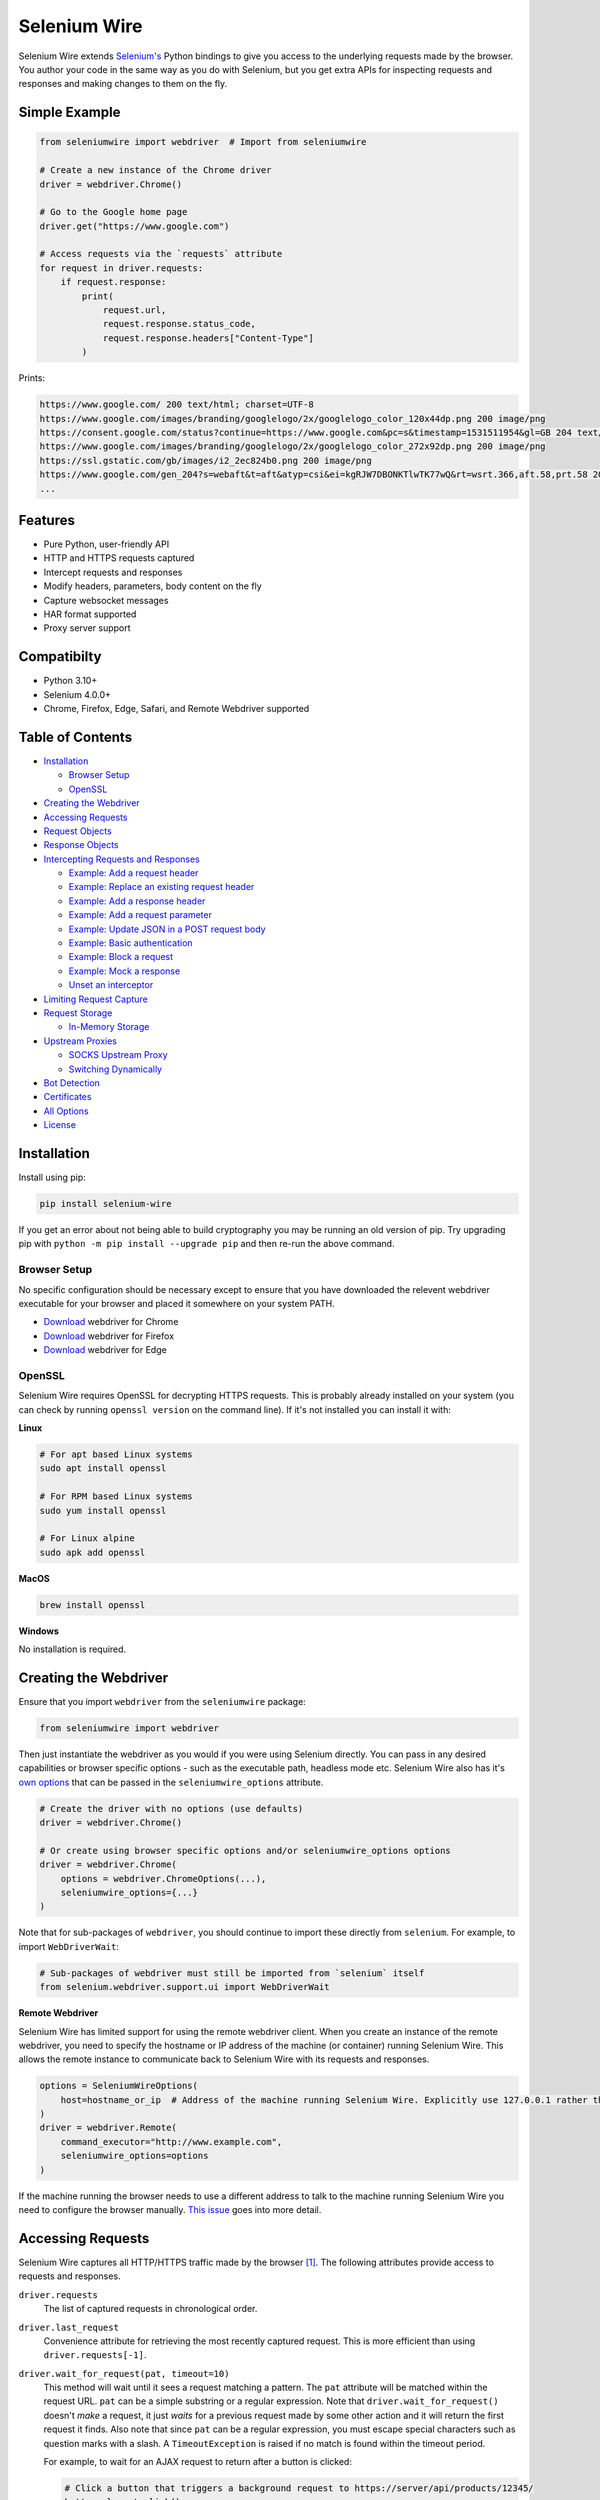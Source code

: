 Selenium Wire
=============

Selenium Wire extends `Selenium's <https://www.selenium.dev/documentation/en/>`_ Python bindings to give you access to the underlying requests made by the browser. You author your code in the same way as you do with Selenium, but you get extra APIs for inspecting requests and responses and making changes to them on the fly.

.. image:: https://github.com/wkeeling/selenium-wire/workflows/build/badge.svg
        :target: https://github.com/wkeeling/selenium-wire/actions

.. image:: https://codecov.io/gh/wkeeling/selenium-wire/branch/master/graph/badge.svg
        :target: https://codecov.io/gh/wkeeling/selenium-wire

.. image:: https://img.shields.io/badge/python-3.7%2C%203.8%2C%203.9%2C%203.10-blue.svg
        :target: https://pypi.python.org/pypi/selenium-wire

.. image:: https://img.shields.io/pypi/v/selenium-wire.svg
        :target: https://pypi.python.org/pypi/selenium-wire

.. image:: https://img.shields.io/pypi/l/selenium-wire.svg
        :target: https://pypi.python.org/pypi/selenium-wire

.. image:: https://pepy.tech/badge/selenium-wire/month
        :target: https://pepy.tech/project/selenium-wire

Simple Example
~~~~~~~~~~~~~~

.. code:: python

    from seleniumwire import webdriver  # Import from seleniumwire

    # Create a new instance of the Chrome driver
    driver = webdriver.Chrome()

    # Go to the Google home page
    driver.get("https://www.google.com")

    # Access requests via the `requests` attribute
    for request in driver.requests:
        if request.response:
            print(
                request.url,
                request.response.status_code,
                request.response.headers["Content-Type"]
            )

Prints:

.. code:: bash

    https://www.google.com/ 200 text/html; charset=UTF-8
    https://www.google.com/images/branding/googlelogo/2x/googlelogo_color_120x44dp.png 200 image/png
    https://consent.google.com/status?continue=https://www.google.com&pc=s&timestamp=1531511954&gl=GB 204 text/html; charset=utf-8
    https://www.google.com/images/branding/googlelogo/2x/googlelogo_color_272x92dp.png 200 image/png
    https://ssl.gstatic.com/gb/images/i2_2ec824b0.png 200 image/png
    https://www.google.com/gen_204?s=webaft&t=aft&atyp=csi&ei=kgRJW7DBONKTlwTK77wQ&rt=wsrt.366,aft.58,prt.58 204 text/html; charset=UTF-8
    ...

Features
~~~~~~~~

* Pure Python, user-friendly API
* HTTP and HTTPS requests captured
* Intercept requests and responses
* Modify headers, parameters, body content on the fly
* Capture websocket messages
* HAR format supported
* Proxy server support

Compatibilty
~~~~~~~~~~~~

* Python 3.10+
* Selenium 4.0.0+
* Chrome, Firefox, Edge, Safari, and Remote Webdriver supported

Table of Contents
~~~~~~~~~~~~~~~~~

- `Installation`_

  * `Browser Setup`_

  * `OpenSSL`_

- `Creating the Webdriver`_

- `Accessing Requests`_

- `Request Objects`_

- `Response Objects`_

- `Intercepting Requests and Responses`_

  * `Example: Add a request header`_
  * `Example: Replace an existing request header`_
  * `Example: Add a response header`_
  * `Example: Add a request parameter`_
  * `Example: Update JSON in a POST request body`_
  * `Example: Basic authentication`_
  * `Example: Block a request`_
  * `Example: Mock a response`_
  * `Unset an interceptor`_

- `Limiting Request Capture`_

- `Request Storage`_

  * `In-Memory Storage`_

- `Upstream Proxies`_

  * `SOCKS Upstream Proxy`_

  * `Switching Dynamically`_

- `Bot Detection`_

- `Certificates`_

- `All Options`_

- `License`_

Installation
~~~~~~~~~~~~

Install using pip:

.. code:: bash

    pip install selenium-wire

If you get an error about not being able to build cryptography you may be running an old version of pip. Try upgrading pip with ``python -m pip install --upgrade pip`` and then re-run the above command.

Browser Setup
-------------

No specific configuration should be necessary except to ensure that you have downloaded the relevent webdriver executable for your browser and placed it somewhere on your system PATH.

- `Download <https://sites.google.com/chromium.org/driver/>`__ webdriver for Chrome
- `Download <https://github.com/mozilla/geckodriver/>`__ webdriver for Firefox
- `Download <https://developer.microsoft.com/en-us/microsoft-edge/tools/webdriver/>`__ webdriver for Edge

OpenSSL
-------

Selenium Wire requires OpenSSL for decrypting HTTPS requests. This is probably already installed on your system (you can check by running ``openssl version`` on the command line). If it's not installed you can install it with:

**Linux**

.. code:: bash

    # For apt based Linux systems
    sudo apt install openssl

    # For RPM based Linux systems
    sudo yum install openssl

    # For Linux alpine
    sudo apk add openssl

**MacOS**

.. code:: bash

    brew install openssl

**Windows**

No installation is required.

Creating the Webdriver
~~~~~~~~~~~~~~~~~~~~~~

Ensure that you import ``webdriver`` from the ``seleniumwire`` package:

.. code:: python

    from seleniumwire import webdriver

Then just instantiate the webdriver as you would if you were using Selenium directly. You can pass in any desired capabilities or browser specific options - such as the executable path, headless mode etc. Selenium Wire also has it's `own options`_ that can be passed in the ``seleniumwire_options`` attribute.

.. code:: python

    # Create the driver with no options (use defaults)
    driver = webdriver.Chrome()

    # Or create using browser specific options and/or seleniumwire_options options
    driver = webdriver.Chrome(
        options = webdriver.ChromeOptions(...),
        seleniumwire_options={...}
    )

.. _`own options`: #all-options

Note that for sub-packages of ``webdriver``, you should continue to import these directly from ``selenium``. For example, to import ``WebDriverWait``:

.. code:: python

    # Sub-packages of webdriver must still be imported from `selenium` itself
    from selenium.webdriver.support.ui import WebDriverWait

**Remote Webdriver**

Selenium Wire has limited support for using the remote webdriver client. When you create an instance of the remote webdriver, you need to specify the hostname or IP address of the machine (or container) running Selenium Wire. This allows the remote instance to communicate back to Selenium Wire with its requests and responses.

.. code:: python

    options = SeleniumWireOptions(
        host=hostname_or_ip  # Address of the machine running Selenium Wire. Explicitly use 127.0.0.1 rather than localhost if remote session is running locally.
    )
    driver = webdriver.Remote(
        command_executor="http://www.example.com",
        seleniumwire_options=options
    )

If the machine running the browser needs to use a different address to talk to the machine running Selenium Wire you need to configure the browser manually. `This issue <https://github.com/wkeeling/selenium-wire/issues/220>`_ goes into more detail.

Accessing Requests
~~~~~~~~~~~~~~~~~~

Selenium Wire captures all HTTP/HTTPS traffic made by the browser [1]_. The following attributes provide access to requests and responses.

``driver.requests``
    The list of captured requests in chronological order.

``driver.last_request``
    Convenience attribute for retrieving the most recently captured request. This is more efficient than using ``driver.requests[-1]``.

``driver.wait_for_request(pat, timeout=10)``
    This method will wait until it sees a request matching a pattern. The ``pat`` attribute will be matched within the request URL. ``pat`` can be a simple substring or a regular expression. Note that ``driver.wait_for_request()`` doesn't *make* a request, it just *waits* for a previous request made by some other action and it will return the first request it finds. Also note that since ``pat`` can be a regular expression, you must escape special characters such as question marks with a slash. A ``TimeoutException`` is raised if no match is found within the timeout period.

    For example, to wait for an AJAX request to return after a button is clicked:

    .. code:: python

        # Click a button that triggers a background request to https://server/api/products/12345/
        button_element.click()

        # Wait for the request/response to complete
        request = driver.wait_for_request("/api/products/12345/")

``driver.har``
    A JSON formatted HAR archive of HTTP transactions that have taken place. HAR capture is turned off by default and you must set the ``enable_har`` `option`_ to ``True`` before using ``driver.har``.

``driver.iter_requests()``
    Returns an iterator over captured requests. Useful when dealing with a large number of requests.

``driver.request_interceptor``
    Used to set a request interceptor. See `Intercepting Requests and Responses`_.

``driver.response_interceptor``
    Used to set a response interceptor.

**Clearing Requests**

To clear previously captured requests and HAR entries, use ``del``:

.. code:: python

    del driver.requests

.. [1] Selenium Wire ignores OPTIONS requests by default, as these are typically uninteresting and just add overhead. If you want to capture OPTIONS requests, you need to set the ``ignore_http_methods`` `option`_ to ``[]``.

.. _`option`: #all-options

Request Objects
~~~~~~~~~~~~~~~

Request objects have the following attributes.

``body``
    The request body as ``bytes``. If the request has no body the value of ``body`` will be empty, i.e. ``b""``.

``certificate_list``
    Information about the server SSL certificates. Empty for non-HTTPS requests.

``date``
    The datetime the request was made.

``headers``
    A dictionary-like object of request headers. Headers are case-insensitive and duplicates are permitted. Asking for ``request.headers["user-agent"]`` will return the value of the ``User-Agent`` header. If you wish to replace a header, make sure you delete the existing header first with ``del request.headers["header-name"]``, otherwise you'll create a duplicate.

``host``
    The request host, e.g. ``www.example.com``

``method``
    The HTTP method, e.g. ``GET`` or ``POST`` etc.

``params``
    A dictionary of request parameters. If a parameter with the same name appears more than once in the request, it's value in the dictionary will be a list.

``path``
    The request path, e.g. ``/some/path/index.html``

``querystring``
    The query string, e.g. ``foo=bar&spam=eggs``

``response``
   The `response object`_ associated with the request. This will be ``None`` if the request has no response.

``url``
    The request URL, e.g. ``https://www.example.com/some/path/index.html?foo=bar&spam=eggs``

``ws_messages``
    Where the request is a websocket handshake request (normally with a URL starting ``wss://``) then ``ws_messages`` will contain a list of any websocket messages sent and received. See `WebSocketMessage Objects`_.

Request objects have the following methods.

``abort(error_code=403)``
    Trigger immediate termination of the request with the supplied error code. For use within request interceptors. See `Example: Block a request`_.

``create_response(status_code, headers=(), body=b"")``
    Create a response and return it without sending any data to the remote server. For use within request interceptors. See `Example: Mock a response`_.

.. _`response object`: #response-objects

WebSocketMessage Objects
------------------------

These objects represent websocket messages sent between the browser and server and vice versa. They are held in a list by ``request.ws_messages`` on websocket handshake requests. They have the following attributes.

``content``
    The message content which may be either ``str`` or ``bytes``.

``date``
    The datetime of the message.

``from_client``
    ``True`` when the message was sent by the client and ``False`` when sent by the server.

Response Objects
~~~~~~~~~~~~~~~~

Response objects have the following attributes.

``body``
    The response body as ``bytes``. If the response has no body the value of ``body`` will be empty, i.e. ``b""``. Sometimes the body may have been compressed by the server. You can prevent this with the ``disable_encoding`` `option`_. To manually decode an encoded response body you can do:

.. code:: python

    from seleniumwire.utils import decode

    body = decode(response.body, response.headers.get("Content-Encoding", "identity"))


``date``
    The datetime the response was received.

``headers``
     A dictionary-like object of response headers. Headers are case-insensitive and duplicates are permitted. Asking for ``response.headers["content-length"]`` will return the value of the ``Content-Length`` header. If you wish to replace a header, make sure you delete the existing header first with ``del response.headers["header-name"]``, otherwise you'll create a duplicate.

``reason``
    The reason phrase, e.g. ``OK`` or ``Not Found`` etc.

``status_code``
    The status code of the response, e.g. ``200`` or ``404`` etc.


Intercepting Requests and Responses
~~~~~~~~~~~~~~~~~~~~~~~~~~~~~~~~~~~

As well as capturing requests and responses, Selenium Wire allows you to modify them on the fly using interceptors. An interceptor is a function that gets invoked with requests and responses as they pass through Selenium Wire. Within an interceptor you can modify the request and response as you see fit.

You set your interceptor functions using the ``driver.request_interceptor`` and ``driver.response_interceptor`` attributes before you start using the driver. A request interceptor should accept a single argument for the request. A response interceptor should accept two arguments, one for the originating request and one for the response.

Example: Add a request header
-----------------------------

.. code:: python

    def interceptor(request):
        request.headers["New-Header"] = "Some Value"

    driver.request_interceptor = interceptor
    driver.get(...)

    # All requests will now contain New-Header

How can I check that a header has been set correctly? You can print the headers from captured requests after the page has loaded using ``driver.requests``, or alternatively point the webdriver at https://httpbin.org/headers which will echo the request headers back to the browser so you can view them.

Example: Replace an existing request header
-------------------------------------------

Duplicate header names are permitted in an HTTP request, so before setting the replacement header you must first delete the existing header using ``del`` like in the following example, otherwise two headers with the same name will exist (``request.headers`` is a special dictionary-like object that allows duplicates).

.. code:: python

    def interceptor(request):
        del request.headers["Referer"]  # Remember to delete the header first
        request.headers["Referer"] = "some_referer"  # Spoof the referer

    driver.request_interceptor = interceptor
    driver.get(...)

    # All requests will now use "some_referer" for the referer

Example: Add a response header
------------------------------

.. code:: python

    def interceptor(request, response):  # A response interceptor takes two args
        if request.url == "https://server.com/some/path":
            response.headers["New-Header"] = "Some Value"

    driver.response_interceptor = interceptor
    driver.get(...)

    # Responses from https://server.com/some/path will now contain New-Header

Example: Add a request parameter
--------------------------------

Request parameters work differently to headers in that they are calculated when they are set on the request. That means that you first have to read them, then update them, and then write them back - like in the following example. Parameters are held in a regular dictionary, so parameters with the same name will be overwritten.

.. code:: python

    def interceptor(request):
        params = request.params
        params["foo"] = "bar"
        request.params = params

    driver.request_interceptor = interceptor
    driver.get(...)

    # foo=bar will be added to all requests

Example: Update JSON in a POST request body
-----------------------------------------------

.. code:: python

    import json

    def interceptor(request):
        if request.method == "POST" and request.headers["Content-Type"] == "application/json":
            # The body is in bytes so convert to a string
            body = request.body.decode("utf-8")
            # Load the JSON
            data = json.loads(body)
            # Add a new property
            data["foo"] = "bar"
            # Set the JSON back on the request
            request.body = json.dumps(data).encode("utf-8")
            # Update the content length
            del request.headers["Content-Length"]
            request.headers["Content-Length"] = str(len(request.body))

    driver.request_interceptor = interceptor
    driver.get(...)

Example: Basic authentication
-----------------------------

If a site requires a username/password, you can use a request interceptor to add authentication credentials to each request. This will stop the browser from displaying a username/password pop-up.

.. code:: python

    import base64

    auth = (
        base64.encodebytes("my_username:my_password".encode())
        .decode()
        .strip()
    )

    def interceptor(request):
        if request.host == "host_that_needs_auth":
            request.headers["Authorization"] = f"Basic {auth}"

    driver.request_interceptor = interceptor
    driver.get(...)

    # Credentials will be transmitted with every request to "host_that_needs_auth"

Example: Block a request
------------------------

You can use ``request.abort()`` to block a request and send an immediate response back to the browser. An optional error code can be supplied. The default is 403 (forbidden).

.. code:: python

    def interceptor(request):
        # Block PNG, JPEG and GIF images
        if request.path.endswith((".png", ".jpg", ".gif")):
            request.abort()

    driver.request_interceptor = interceptor
    driver.get(...)

    # Requests for PNG, JPEG and GIF images will result in a 403 Forbidden

Example: Mock a response
------------------------

You can use ``request.create_response()`` to send a custom reply back to the browser. No data will be sent to the remote server.

.. code:: python

    def interceptor(request):
        if request.url == "https://server.com/some/path":
            request.create_response(
                status_code=200,
                headers={"Content-Type": "text/html"},  # Optional headers dictionary
                body="<html>Hello World!</html>"  # Optional body
            )

    driver.request_interceptor = interceptor
    driver.get(...)

    # Requests to https://server.com/some/path will have their responses mocked

*Have any other examples you think could be useful? Feel free to submit a PR.*

Unset an interceptor
--------------------

To unset an interceptor, use ``del``:

.. code:: python

    del driver.request_interceptor
    del driver.response_interceptor

Limiting Request Capture
~~~~~~~~~~~~~~~~~~~~~~~~

Selenium Wire works by redirecting browser traffic through an internal proxy server it spins up in the background. As requests flow through the proxy they are intercepted and captured. Capturing requests can slow things down a little but there are a few things you can do to restrict what gets captured.

``driver.include_urls`` and ``driver.exclude_urls``
    TODO This accepts a list of regular expressions that will match the URLs to be captured. It should be set on the driver before making any requests. When empty (the default) all URLs are captured.

    .. code:: python

        driver.include_urls = [
            ".*stackoverflow.*",
            ".*github.*"
        ]

        driver.get(...)  # Start making requests

        # Only request URLs containing "stackoverflow" or "github" will now be captured

    .. code:: python

        driver.exclude_urls = [
            ".*stackoverflow.*",
            ".*github.*"
        ]

        driver.get(...)  # Start making requests

        # Only request URLs not containing "stackoverflow" or "github" will now be captured

    Note that even if a request is out of scope and not captured, it will still travel through Selenium Wire.

``seleniumwire_options.disable_capture``
    Use this option to switch off request capture. Requests will still pass through Selenium Wire and through any upstream proxy you have configured but they won't be intercepted or stored. Request interceptors will not execute.

``seleniumwire_options.exclude_hosts``
    Use this option to bypass Selenium Wire entirely. Any requests made to addresses listed here will go direct from the browser to the server without involving Selenium Wire. Note that if you've configured an upstream proxy then these requests will also bypass that proxy.

``request.abort()``
    You can abort a request early by using ``request.abort()`` from within a `request interceptor`_. This will send an immediate response back to the client without the request travelling any further. You can use this mechanism to block certain types of requests (e.g. images) to improve page load performance.

    .. code:: python

        def interceptor(request):
            # Block PNG, JPEG and GIF images
            if request.path.endswith((".png", ".jpg", ".gif")):
                request.abort()

        driver.request_interceptor = interceptor

        driver.get(...)  # Start making requests

.. _`request interceptor`: #intercepting-requests-and-responses

Request Storage
~~~~~~~~~~~~~~~

Captured requests and responses are stored in the system temp folder by default (that's ``/tmp`` on Linux and usually ``C:\Users\<username>\AppData\Local\Temp`` on Windows) in a sub-folder called ``.seleniumwire``. To change where the ``.seleniumwire`` folder gets created you can use the ``request_storage_base_dir`` option:

.. code:: python

    options = SeleniumWireOptions(
        request_storage_base_dir="/my/storage/folder"  # .seleniumwire will get created here
    )
    driver = webdriver.Chrome(seleniumwire_options=options)

In-Memory Storage
-----------------

Selenium Wire also supports storing requests and responses in memory only, which may be useful in certain situations - e.g. if you're running short lived Docker containers and don't want the overhead of disk persistence. You can enable in-memory storage by setting the ``request_storage`` option to ``memory``:

.. code:: python
    from seleniumwire import SeleniumWireOptions
    options = SeleniumWireOptions(request_storage="memory")
    driver = webdriver.Chrome(seleniumwire_options=options)

If you're concerned about the amount of memory that may be consumed, you can restrict the number of requests that are stored with the ``request_storage_max_size`` option:

.. code:: python
    from seleniumwire import SeleniumWireOptions
    options = SeleniumWireOptions(
        request_storage="memory",
        request_storage_max_size=100  # Store no more than 100 requests in memory
    )
    driver = webdriver.Chrome(seleniumwire_options=options)

When the max size is reached, older requests are discarded as newer requests arrive. Keep in mind that if you restrict the number of requests being stored, requests may have disappeared from storage by the time you come to retrieve them with ``driver.requests`` or ``driver.wait_for_request()`` etc.

Upstream Proxies
~~~~~~~

If the site you are accessing sits behind a proxy server you can tell Selenium Wire about that proxy server in the options you pass to the webdriver.

The configuration takes the following format:

.. code:: python
    from seleniumwire import ProxyConfig, SeleniumWireOptions
    options = SeleniumWireOptions(
        upstream_proxy=ProxyConfig(
            http="http://192.168.10.100:8888",
            https="https://192.168.10.100:8888"
        )
    )
    driver = webdriver.Chrome(seleniumwire_options=options)

To use HTTP Basic Auth with your proxy, specify the username and password in the URL:

.. code:: python
    from seleniumwire import ProxyConfig, SeleniumWireOptions
    options = SeleniumWireOptions(
        upstream_proxy=ProxyConfig(
            https="https://user:pass@192.168.10.100:8888"
        }
    }

If no upstream proxy config is supplied, seleniumwire uses the ``HTTP_PROXY`` and ``HTTPS_PROXY`` environment variables:

.. code:: bash

    $ export HTTP_PROXY="http://192.168.10.100:8888"
    $ export HTTPS_PROXY="https://192.168.10.100:8888"

SOCKS Upstream Proxy
-----

SOCKS upstream proxies are not supported. See https://github.com/mitmproxy/mitmproxy/issues/211

**Using Selenium Wire with Tor**

See `this example <https://gist.github.com/woswos/38b921f0b82de009c12c6494db3f50c5>`_ if you want to run Selenium Wire with Tor.

Switching Dynamically
---------------------

If you want to change the proxy settings for an existing driver instance, use the ``driver.set_upstream_proxy`` and ``driver.remove_upstream_proxy`` methods:

.. code:: python

    driver.get(...)  # Using some initial proxy

    # Change the proxy
    driver.set_upstream_proxy(ProxyConfig(https="https://user:pass@192.168.10.100:8888"))

    driver.get(...)  # These requests will use the new proxy

Bot Detection
~~~~~~~~~~~~~

Selenium Wire will integrate with `undetected-chromedriver`_ if it finds it in your environment. This library will transparently modify ChromeDriver to prevent it from triggering anti-bot measures on websites.

.. _`undetected-chromedriver`: https://github.com/ultrafunkamsterdam/undetected-chromedriver

If you wish to take advantage of this make sure you have undetected_chromedriver installed:

.. code:: bash

    pip install undetected-chromedriver

Then in your code, import the ``seleniumwire.undetected_chromedriver`` package:

.. code:: python

    import seleniumwire.undetected_chromedriver as uc

    chrome_options = uc.ChromeOptions()

    driver = uc.Chrome(
        options=chrome_options
    )


Certificates
~~~~~~~~~~~~

Selenium Wire uses it's own root certificate to decrypt HTTPS traffic. It is not normally necessary for the browser to trust this certificate because Selenium Wire tells the browser to add it as an exception. This will allow the browser to function normally, but it will display a "Not Secure" message (and/or unlocked padlock) in the address bar. If you wish to get rid of this message you can install the root certificate manually.

TODO https://docs.mitmproxy.org/stable/concepts-certificates/#installing-the-mitmproxy-ca-certificate-manually but replace .mitmproxy with .seleniumwire

All Options
~~~~~~~~~~~

A summary of all options that can be passed to Selenium Wire via the ``seleniumwire_options`` webdriver attribute.

``host``
    The IP address or hostname of the machine running Selenium Wire. This defaults to 127.0.0.1. You may want to change this to the public IP of the machine (or container) if you're using the `remote webdriver`_.

.. code:: python

    options = SeleniumWireOptions(
        host="192.168.0.10"  # Use the public IP of the machine
    )
    driver = webdriver.Chrome(seleniumwire_options=options)

.. _`remote webdriver`: #creating-the-webdriver

``port``
    The port number that Selenium Wire's backend listens on. Defaults to 0, which selects an available port automatically.

``auto_config``
    Whether Selenium Wire should auto-configure the browser for request capture. ``True`` by default.

``disable_capture``
    Disable request capture. When ``True`` nothing gets intercepted or stored. ``False`` by default.

``disable_encoding``
    Ask the server to send back uncompressed data. ``False`` by default. When ``True`` this sets the ``Accept-Encoding`` header to ``identity`` for all outbound requests. Note that it won't always work - sometimes the server may ignore it.

``enable_har``
    When ``True`` a HAR archive of HTTP transactions will be kept which can be retrieved with ``driver.har``. ``False`` by default.

``exclude_hosts``
    A list of addresses for which Selenium Wire should be bypassed entirely. Note that if you have configured an upstream proxy then requests to excluded hosts will also bypass that proxy.

``ignore_http_methods``
    A list of HTTP methods (specified as uppercase strings) that should be ignored by Selenium Wire and not captured. The default is ``["OPTIONS"]`` which ignores all OPTIONS requests. To capture all request methods, set ``ignore_http_methods`` to an empty list:

``request_storage``
    The type of storage to use. Selenium Wire defaults to disk based storage, but you can switch to in-memory storage by setting this option to ``memory``:

``request_storage_base_dir``
    The base location where Selenium Wire stores captured requests and responses when using its default disk based storage. This defaults to the system temp folder (that's ``/tmp`` on Linux and usually ``C:\Users\<username>\AppData\Local\Temp`` on Windows). A sub-folder called ``.seleniumwire`` will get created here to store the captured data.

``request_storage_max_size``
    The maximum number of requests to store when using in-memory storage. Unlimited by default. This option currently has no effect when using the default disk based storage.

``upstream_proxy``
    The upstream `proxy server <https://github.com/7x11x13/selenium-wire#Upstream Proxies>`__ configuration if you're using a proxy.

``verify_ssl``
    Whether SSL certificates should be verified. ``False`` by default, which prevents errors with self-signed certificates.

``mitm_options``
    Dictionary of options to pass to the underlying mitmproxy server. See https://docs.mitmproxy.org/stable/concepts-options/

License
~~~~~~~

MIT
